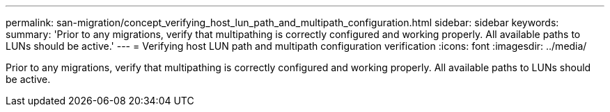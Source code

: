 ---
permalink: san-migration/concept_verifying_host_lun_path_and_multipath_configuration.html
sidebar: sidebar
keywords: 
summary: 'Prior to any migrations, verify that multipathing is correctly configured and working properly. All available paths to LUNs should be active.'
---
= Verifying host LUN path and multipath configuration verification
:icons: font
:imagesdir: ../media/

[.lead]
Prior to any migrations, verify that multipathing is correctly configured and working properly. All available paths to LUNs should be active.
